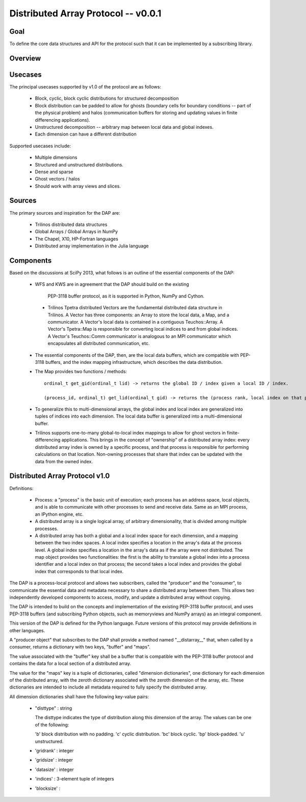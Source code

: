 ==============================================================================
Distributed Array Protocol -- v0.0.1
==============================================================================

Goal
-------------------------------------------------------------------------------

To define the core data structures and API for the protocol such that it can be
implemented by a subscribing library.

Overview
-------------------------------------------------------------------------------

Usecases
-------------------------------------------------------------------------------

The principal usecases supported by v1.0 of the protocol are as follows:

    * Block, cyclic, block cyclic distributions for structured decomposition

    * Block distribution can be padded to allow for ghosts (boundary cells for
      boundary conditions -- part of the physical problem) and halos
      (communication buffers for storing and updating values in finite
      differencing applications).

    * Unstructured decomposition -- arbitrary map between local data and
      global indexes.

    * Each dimension can have a different distribution


Supported usecases include:

    * Multiple dimensions

    * Structured and unstructured distributions.

    * Dense and sparse 

    * Ghost vectors / halos

    * Should work with array views and slices.


Sources
-------------------------------------------------------------------------------

The primary sources and inspiration for the DAP are:

  * Trilinos distributed data structures

  * Global Arrays / Global Arrays in NumPy 

  * The Chapel, X10, HP-Fortran languages

  * Distributed array implementation in the Julia language


Components
-------------------------------------------------------------------------------

Based on the discussions at SciPy 2013, what follows is an outline of the
essential components of the DAP:

  *  WFS and KWS are in agreement that the DAP should build on the existing
    PEP-3118 buffer protocol, as it is supported in Python, NumPy and Cython.

   * Trilinos Tpetra distributed Vectors are the fundamental distributed data
     structure in Trilinos.  A Vector has three components: an Array to store
     the local data, a Map, and a communicator.  A Vector's local data is
     contained in a contiguous Teuchos::Array.  A Vector's Tpetra::Map is
     responsible for converting local indices to and from global indices.  A
     Vector's Teuchos::Comm communicator is analogous to an MPI communicator
     which encapsulates all distributed communication, etc.

  * The essential components of the DAP, then, are the local data buffers,
    which are compatible with PEP-3118 buffers, and the index mapping
    infrastructure, which describes the data distribution.

  * The Map provides two functions / methods::

        ordinal_t get_gid(ordinal_t lid) -> returns the global ID / index given a local ID / index.

        (process_id, ordinal_t) get_lid(ordinal_t gid) -> returns the (process rank, local index on that process) tuple / structure given a global index.

  * To generalize this to multi-dimensional arrays, the global index and local
    index are generalized into tuples of indices into each dimension.  The
    local data buffer is generalized into a multi-dimensional buffer.

  * Trilinos supports one-to-many global-to-local index mappings to allow for
    ghost vectors in finite-differencing applications.  This brings in the
    concept of "ownership" of a distributed array index: every distributed
    array index is owned by a specific process, and that process is
    responsible for performing calculations on that location.  Non-owning
    processes that share that index can be updated with the data from the
    owned index.

Distributed Array Protocol v1.0
-------------------------------------------------------------------------------

Definitions:

  * Process: a "process" is the basic unit of execution; each process has an
    address space, local objects, and is able to communicate with other
    processes to send and receive data.  Same as an MPI process, an IPython
    engine, etc.

  * A distributed array is a single logical array, of arbitrary
    dimensionality, that is divided among multiple processes.  

  * A distributed array has both a global and a local index space for each
    dimension, and a mapping between the two index spaces.  A local index
    specifies a location in the array's data at the process level.  A global
    index specifies a location in the array's data as if the array were not
    distributed.  The map object provides two functionalities: the first is
    the ability to translate a global index into a process identifier and a
    local index on that process; the second takes a local index and provides
    the global index that corresponds to that local index.

The DAP is a process-local protocol and allows two subscribers, called
the "producer" and the "consumer", to communicate the essential data and
metadata necessary to share a distributed array between them.  This allows two
independently developed components to access, modify, and update a distributed
array without copying.

The DAP is intended to build on the concepts and implementation of the
existing PEP-3118 buffer protocol, and uses PEP-3118 buffers (and subscribing
Python objects, such as memoryviews and NumPy arrays) as an integral
component.

This version of the DAP is defined for the Python language.  Future versions
of this protocol may provide definitions in other languages.

A "producer object" that subscribes to the DAP shall provide a method named
"__distarray__" that, when called by a consumer, returns a dictionary with two
keys, "buffer" and "maps".

The value associated with the "buffer" key shall be a buffer that is
compatible with the PEP-3118 buffer protocol and contains the data for a local
section of a distributed array.

The value for the "maps" key is a tuple of dictionaries, called "dimension
dictionaries", one dictionary for each dimension of the distributed array,
with the zeroth dictionary associated with the zeroth dimension of the array,
etc.  These dictionaries are intended to include all metadata required to
fully specify the distributed array.

All dimension dictionaries shall have the following key-value pairs:

  * "disttype" : string

    The disttype indicates the type of distribution along this dimension of
    the array.  The values can be one of the following:

    'b' block distribution with no padding.
    'c' cyclic distribution.
    'bc' block cyclic.
    'bp' block-padded.
    'u' unstructured.

  * 'gridrank' : integer

  * 'gridsize' : integer

  * 'datasize' : integer

  * 'indices' : 3-element tuple of integers

  * 'blocksize' : 


.. vim:spell:ft=rst
